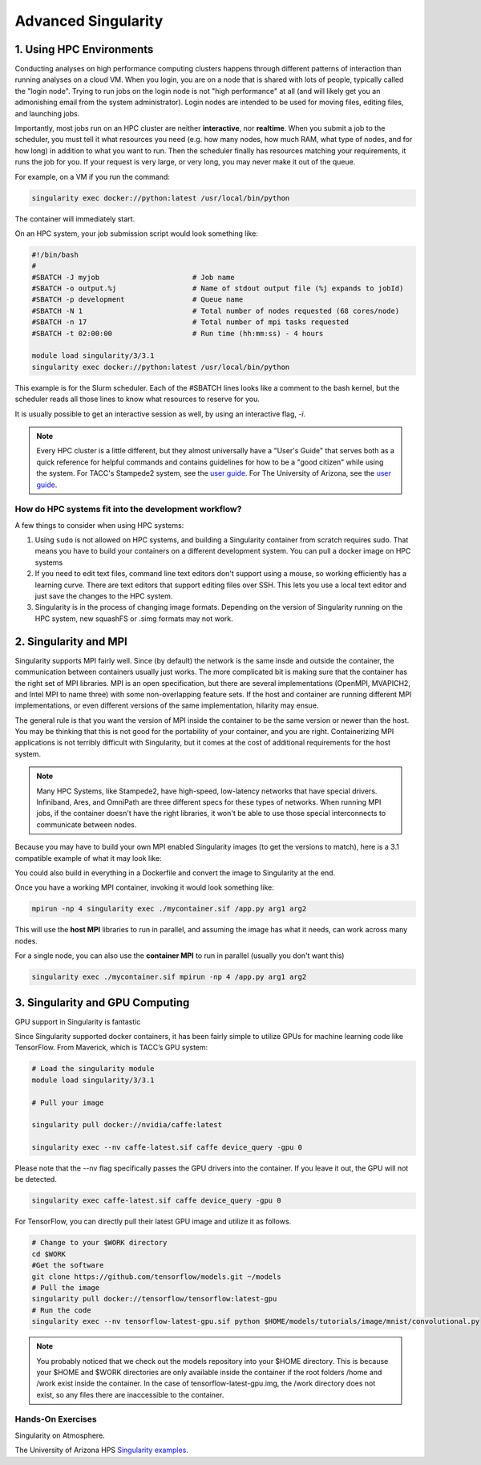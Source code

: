 **Advanced Singularity**
------------------------

|singularity|


1. Using HPC Environments
=========================

Conducting analyses on high performance computing clusters happens through different patterns of interaction than running analyses on a cloud VM.  When you login, you are on a node that is shared with lots of people, typically called the "login node". Trying to run jobs on the login node is not "high performance" at all (and will likely get you an admonishing email from the system administrator). Login nodes are intended to be used for moving files, editing files, and launching jobs.

Importantly, most jobs run on an HPC cluster are neither **interactive**, nor **realtime**.  When you submit a job to the scheduler, you must tell it what resources you need (e.g. how many nodes, how much RAM, what type of nodes, and for how long) in addition to what you want to run. Then the scheduler finally has resources matching your requirements, it runs the job for you. If your request is very large, or very long, you may never make it out of the queue. 

For example, on a VM if you run the command:

.. code-block:: bash

  singularity exec docker://python:latest /usr/local/bin/python

The container will immediately start. 

On an HPC system, your job submission script would look something like:

.. code-block:: bash

  #!/bin/bash
  #
  #SBATCH -J myjob                      # Job name
  #SBATCH -o output.%j                  # Name of stdout output file (%j expands to jobId)
  #SBATCH -p development                # Queue name
  #SBATCH -N 1                          # Total number of nodes requested (68 cores/node)
  #SBATCH -n 17                         # Total number of mpi tasks requested
  #SBATCH -t 02:00:00                   # Run time (hh:mm:ss) - 4 hours

  module load singularity/3/3.1
  singularity exec docker://python:latest /usr/local/bin/python

This example is for the Slurm scheduler.  Each of the #SBATCH lines looks like a comment to the bash kernel, but the scheduler reads all those lines to know what resources to reserve for you.

It is usually possible to get an interactive session as well, by using an interactive flag, `-i`. 

.. Note::

  Every HPC cluster is a little different, but they almost universally have a "User's Guide" that serves both as a quick reference for helpful commands and contains guidelines for how to be a "good citizen" while using the system.  For TACC's Stampede2 system, see the  `user guide <https://portal.tacc.utexas.edu/user-guides/stampede2>`_. For The University of Arizona, see the `user guide <https://docs.hpc.arizona.edu/>`_.

How do HPC systems fit into the development workflow?
~~~~~~~~~~~~~~~~~~~~~~~~~~~~~~~~~~~~~~~~~~~~~~~~~~~~~

A few things to consider when using HPC systems:

#. Using ``sudo`` is not allowed on HPC systems, and building a Singularity container from scratch requires sudo.  That means you have to build your containers on a different development system.  You can pull a docker image on HPC systems
#. If you need to edit text files, command line text editors don't support using a mouse, so working efficiently has a learning curve.  There are text editors that support editing files over SSH.  This lets you use a local text editor and just save the changes to the HPC system.
#. Singularity is in the process of changing image formats.  Depending on the version of Singularity running on the HPC system, new squashFS or .simg formats may not work.


2. Singularity and MPI
======================

Singularity supports MPI fairly well.  Since (by default) the network is the same insde and outside the container, the communication between containers usually just works.  The more complicated bit is making sure that the container has the right set of MPI libraries.  MPI is an open specification, but there are several implementations (OpenMPI, MVAPICH2, and Intel MPI to name three) with some non-overlapping feature sets.  If the host and container are running different MPI implementations, or even different versions of the same implementation, hilarity may ensue.

The general rule is that you want the version of MPI inside the container to be the same version or newer than the host.  You may be thinking that this is not good for the portability of your container, and you are right.  Containerizing MPI applications is not terribly difficult with Singularity, but it comes at the cost of additional requirements for the host system.

.. Note::

  Many HPC Systems, like Stampede2, have high-speed, low-latency networks that have special drivers.  Infiniband, Ares, and OmniPath are three different specs for these types of networks.  When running MPI jobs, if the container doesn't have the right libraries, it won't be able to use those special interconnects to communicate between nodes.

Because you may have to build your own MPI enabled Singularity images (to get the versions to match), here is a 3.1 compatible example of what it may look like:

.. code-block:: bash
  BootStrap: debootstrap
  OSVersion: xenial
  MirrorURL: http://us.archive.ubuntu.com/ubuntu/
  
  %runscript
      echo "This is what happens when you run the container..."

  %post
      echo "Hello from inside the container"
      sed -i 's/$/ universe/' /etc/apt/sources.list
      apt update
      apt -y --allow-unauthenticated install vim build-essential wget gfortran bison libibverbs-dev libibmad-dev libibumad-dev librdmacm-dev libmlx5-dev libmlx4-dev
      wget http://mvapich.cse.ohio-state.edu/download/mvapich/mv2/mvapich2-2.1.tar.gz
      tar xvf mvapich2-2.1.tar.gz
      cd mvapich2-2.1
      ./configure --prefix=/usr/local
      make -j4
      make install
      /usr/local/bin/mpicc examples/hellow.c -o /usr/bin/hellow

You could also build in everything in a Dockerfile and convert the image to Singularity at the end.

Once you have a working MPI container, invoking it would look something like:

.. code-block:: bash

  mpirun -np 4 singularity exec ./mycontainer.sif /app.py arg1 arg2

This will use the **host MPI** libraries to run in parallel, and assuming the image has what it needs, can work across many nodes.

For a single node, you can also use the **container MPI** to run in parallel (usually you don't want this)

.. code-block:: bash

  singularity exec ./mycontainer.sif mpirun -np 4 /app.py arg1 arg2


3. Singularity and GPU Computing
================================

GPU support in Singularity is fantastic

Since Singularity supported docker containers, it has been fairly simple to utilize GPUs for machine learning code like TensorFlow. From Maverick, which is TACC’s GPU system:

.. code-block:: bash

  # Load the singularity module
  module load singularity/3/3.1
  
  # Pull your image
  
  singularity pull docker://nvidia/caffe:latest
  
  singularity exec --nv caffe-latest.sif caffe device_query -gpu 0

Please note that the --nv flag specifically passes the GPU drivers into the container. If you leave it out, the GPU will not be detected.

.. code-block:: bash

  singularity exec caffe-latest.sif caffe device_query -gpu 0

For TensorFlow, you can directly pull their latest GPU image and utilize it as follows.

.. code-block:: bash

  # Change to your $WORK directory
  cd $WORK
  #Get the software
  git clone https://github.com/tensorflow/models.git ~/models
  # Pull the image
  singularity pull docker://tensorflow/tensorflow:latest-gpu
  # Run the code
  singularity exec --nv tensorflow-latest-gpu.sif python $HOME/models/tutorials/image/mnist/convolutional.py

.. Note::

    You probably noticed that we check out the models repository into your $HOME directory. This is because your $HOME and $WORK directories are only available inside the container if the root folders /home and /work exist inside the container. In the case of tensorflow-latest-gpu.img, the /work directory does not exist, so any files there are inaccessible to the container.


Hands-On Exercises
~~~~~~~~~~~~~~~~~~

Singularity on Atmosphere.



The University of Arizona HPS `Singularity examples <https://docs.hpc.arizona.edu/display/UAHPC/Containers>`_. 


.. |singularity| image:: ../img/singularity.png
  :height: 200
  :width: 200
